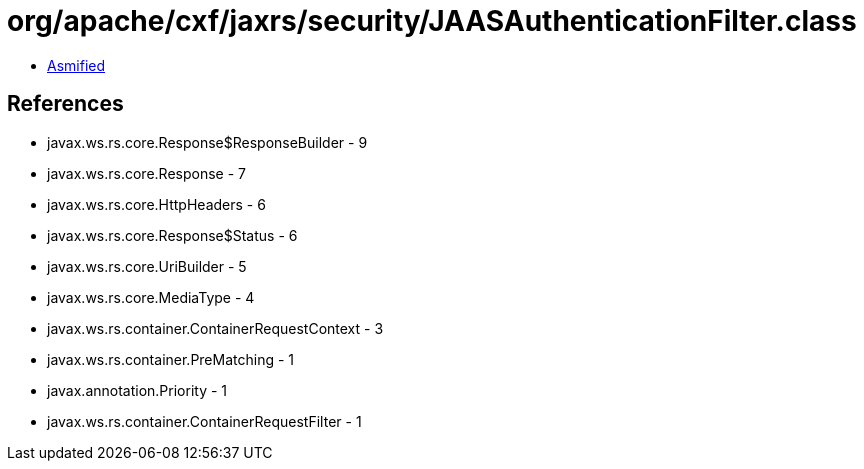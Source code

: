 = org/apache/cxf/jaxrs/security/JAASAuthenticationFilter.class

 - link:JAASAuthenticationFilter-asmified.java[Asmified]

== References

 - javax.ws.rs.core.Response$ResponseBuilder - 9
 - javax.ws.rs.core.Response - 7
 - javax.ws.rs.core.HttpHeaders - 6
 - javax.ws.rs.core.Response$Status - 6
 - javax.ws.rs.core.UriBuilder - 5
 - javax.ws.rs.core.MediaType - 4
 - javax.ws.rs.container.ContainerRequestContext - 3
 - javax.ws.rs.container.PreMatching - 1
 - javax.annotation.Priority - 1
 - javax.ws.rs.container.ContainerRequestFilter - 1
